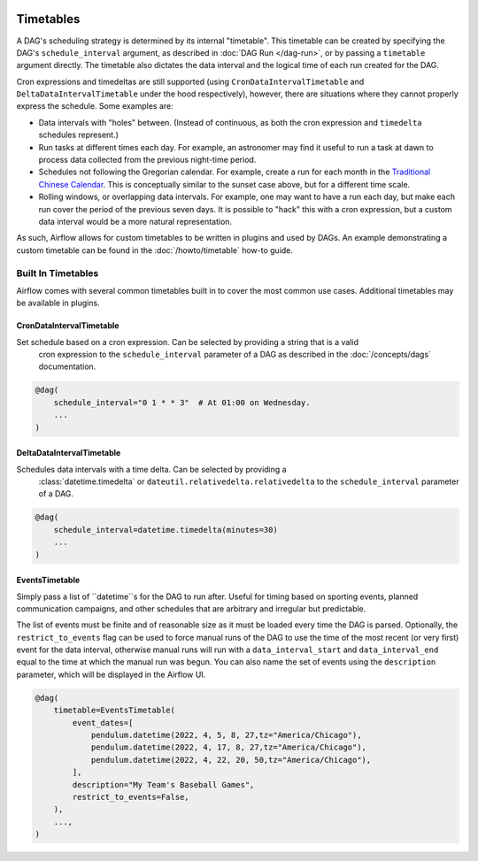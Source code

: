  .. Licensed to the Apache Software Foundation (ASF) under one
    or more contributor license agreements.  See the NOTICE file
    distributed with this work for additional information
    regarding copyright ownership.  The ASF licenses this file
    to you under the Apache License, Version 2.0 (the
    "License"); you may not use this file except in compliance
    with the License.  You may obtain a copy of the License at

 ..   http://www.apache.org/licenses/LICENSE-2.0

 .. Unless required by applicable law or agreed to in writing,
    software distributed under the License is distributed on an
    "AS IS" BASIS, WITHOUT WARRANTIES OR CONDITIONS OF ANY
    KIND, either express or implied.  See the License for the
    specific language governing permissions and limitations
    under the License.


Timetables
==========

A DAG's scheduling strategy is determined by its internal "timetable". This
timetable can be created by specifying the DAG's ``schedule_interval`` argument,
as described in :doc:`DAG Run </dag-run>`, or by passing a ``timetable`` argument
directly. The timetable also dictates the data interval and the logical time of each
run created for the DAG.

Cron expressions and timedeltas are still supported (using
``CronDataIntervalTimetable`` and ``DeltaDataIntervalTimetable`` under the hood
respectively), however, there are situations where they cannot properly express
the schedule. Some examples are:

* Data intervals with "holes" between. (Instead of continuous, as both the cron
  expression and ``timedelta`` schedules represent.)
* Run tasks at different times each day. For example, an astronomer may find it
  useful to run a task at dawn to process data collected from the previous
  night-time period.
* Schedules not following the Gregorian calendar. For example, create a run for
  each month in the `Traditional Chinese Calendar`_. This is conceptually
  similar to the sunset case above, but for a different time scale.
* Rolling windows, or overlapping data intervals. For example, one may want to
  have a run each day, but make each run cover the period of the previous seven
  days. It is possible to "hack" this with a cron expression, but a custom data
  interval would be a more natural representation.

.. _`Traditional Chinese Calendar`: https://en.wikipedia.org/wiki/Chinese_calendar

As such, Airflow allows for custom timetables to be written in plugins and used by
DAGs. An example demonstrating a custom timetable can be found in the
:doc:`/howto/timetable` how-to guide.

Built In Timetables
-------------------

Airflow comes with several common timetables built in to cover the most common use cases. Additional timetables
may be available in plugins.

CronDataIntervalTimetable
^^^^^^^^^^^^^^^^^^^^^^^^^

Set schedule based on a cron expression. Can be selected by providing a string that is a valid
  cron expression to the ``schedule_interval`` parameter of a DAG as described in the :doc:`/concepts/dags` documentation.

.. code-block:: python

    @dag(
        schedule_interval="0 1 * * 3"  # At 01:00 on Wednesday.
        ...
    )

DeltaDataIntervalTimetable
^^^^^^^^^^^^^^^^^^^^^^^^^^

Schedules data intervals with a time delta. Can be selected by providing a
  :class:`datetime.timedelta` or ``dateutil.relativedelta.relativedelta`` to the ``schedule_interval`` parameter of a DAG.

.. code-block:: python

    @dag(
        schedule_interval=datetime.timedelta(minutes=30)
        ...
    )

EventsTimetable
^^^^^^^^^^^^^^^

Simply pass a list of ``datetime``s for the DAG to run after. Useful for timing based on sporting
events, planned communication campaigns, and other schedules that are arbitrary and irregular but predictable.

The list of events must be finite and of reasonable size as it must be loaded every time the DAG is parsed. Optionally,
the ``restrict_to_events`` flag can be used to force manual runs of the DAG to use the time of the most recent (or very
first) event for the data interval, otherwise manual runs will run with a ``data_interval_start`` and
``data_interval_end`` equal to the time at which the manual run was begun. You can also name the set of events using the
``description`` parameter, which will be displayed in the Airflow UI.

.. code-block:: python

    @dag(
        timetable=EventsTimetable(
            event_dates=[
                pendulum.datetime(2022, 4, 5, 8, 27,tz="America/Chicago"),
                pendulum.datetime(2022, 4, 17, 8, 27,tz="America/Chicago"),
                pendulum.datetime(2022, 4, 22, 20, 50,tz="America/Chicago"),
            ],
            description="My Team's Baseball Games",
            restrict_to_events=False,
        ),
        ...,
    )

